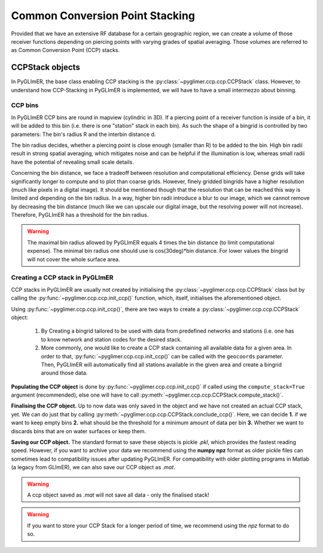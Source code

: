 Common Conversion Point Stacking
--------------------------------

Provided that we have an extensive RF database for a certain geographic region,
we can create a volume of those receiver functions depending on piercing points
with varying grades of spatial averaging. Those volumes are referred to as Common
Conversion Point (CCP) stacks.

CCPStack objects
++++++++++++++++
In PyGLImER, the base class enabling CCP stacking is the :py:class:`~pyglimer.ccp.ccp.CCPStack` class.
However, to understand how CCP-Stacking in PyGLImER is implemented,
we will have to have a small intermezzo about binning.

CCP bins
========
In PyGLImER CCP bins are round in mapview (cylindric in 3D). If a piercing point of a receiver function is inside
of a bin, it will be added to this bin (i.e. there is one "station" stack in each bin). As such the shape of a bingrid is controlled
by two parameters: The bin's radius R and the interbin distance d.

The bin radius decides, whether a piercing point is close enough (smaller
than R) to be added to the bin. High bin radii result in strong spatial averaging, which mitigates noise and can be helpful if the
illumination is low, whereas small radii have the potential of revealing small scale details.

Concerning the bin distance, we face a tradeoff between resolution and computational efficiency. Dense grids will take significantly
longer to compute and to plot than coarse grids. However, finely gridded bingrids have a higher resolution (much like pixels in a
digital image). It should be mentioned though that the resolution that can be reached this way is limited and depending on the bin radius.
In a way, higher bin radii introduce a blur to our image, which we cannot remove by decreasing the bin distance (much like we can upscale
our digital image, but the resolving power will not increase). Therefore, PyGLImER has a threshold for the bin radius.

.. warning::
    
    The maximal bin radius allowed by PyGLImER equals 4 times the bin distance (to limit computational expense).
    The minimal bin radius one should use is cos(30deg)*bin distance. For lower values the bingrid will not cover the whole surface area.

Creating a CCP stack in PyGLImER
================================

CCP stacks in PyGLImER are usually not created by initialising the :py:class:`~pyglimer.ccp.ccp.CCPStack` class but by calling the
:py:func:`~pyglimer.ccp.ccp.init_ccp()` function, which, itself, initialises the aforementioned object.

Using :py:func:`~pyglimer.ccp.ccp.init_ccp()`, there are two ways to create a :py:class:`~pyglimer.ccp.ccp.CCPStack` object:

    1. By Creating a bingrid tailored to be used with data from predefined networks and stations (i.e. one
       has to know network and station codes for the desired stack.
    2. More commonly, one would like to create a CCP stack containing all available data for a given area.
       In order to that, :py:func:`~pyglimer.ccp.ccp.init_ccp()` can be called with the ``geocoords`` parameter.
       Then, PyGLImER will automatically find all stations available in the given area and create a bingrid around those data.

**Populating the CCP object** is done by :py:func:`~pyglimer.ccp.ccp.init_ccp()` if called using the ``compute_stack=True``
argument (recommended), else one will have to call :py:meth:`~pyglimer.ccp.ccp.CCPStack.compute_stack()`.

**Finalising the CCP object.** Up to now data was only saved in the object and we have not created an actual CCP stack, yet.
We can do just that by calling :py:meth:`~pyglimer.ccp.ccp.CCPStack.conclude_ccp()`. Here, we can decide **1.** if we want to keep
empty bins **2.** what should be the threshold for a minimum amount of data per bin **3.** Whether we want to discards bins
that are on water surfaces or keep them.

**Saving our CCP object.** The standard format to save these objects is pickle `.pkl`, which provides the fastest
reading speed. However, if you want to archive your data we recommend using the **numpy npz** format as older pickle
files can sometimes lead to compatibility issues after updating PyGLImER.
For compatibility with older plotting programs in Matlab (a legacy from GLImER), we can also save our CCP object as `.mat`.

.. warning::
    
    A ccp object saved as `.mat` will not save all data - only the finalised stack!

.. warning::

    If you want to store your CCP Stack for a longer period of time, we recommend using the *npz* format to do so.